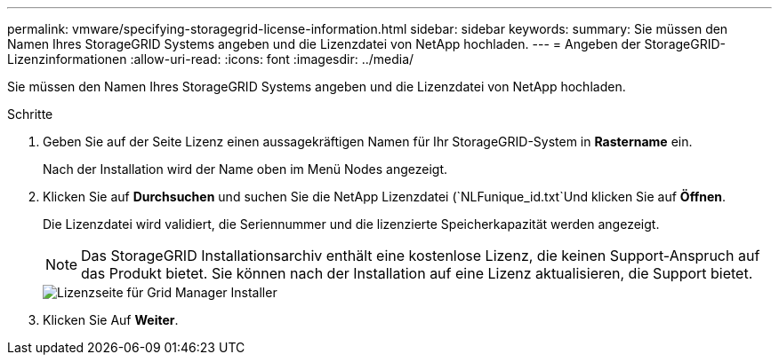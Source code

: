 ---
permalink: vmware/specifying-storagegrid-license-information.html 
sidebar: sidebar 
keywords:  
summary: Sie müssen den Namen Ihres StorageGRID Systems angeben und die Lizenzdatei von NetApp hochladen. 
---
= Angeben der StorageGRID-Lizenzinformationen
:allow-uri-read: 
:icons: font
:imagesdir: ../media/


[role="lead"]
Sie müssen den Namen Ihres StorageGRID Systems angeben und die Lizenzdatei von NetApp hochladen.

.Schritte
. Geben Sie auf der Seite Lizenz einen aussagekräftigen Namen für Ihr StorageGRID-System in *Rastername* ein.
+
Nach der Installation wird der Name oben im Menü Nodes angezeigt.

. Klicken Sie auf *Durchsuchen* und suchen Sie die NetApp Lizenzdatei (`NLFunique_id.txt`Und klicken Sie auf *Öffnen*.
+
Die Lizenzdatei wird validiert, die Seriennummer und die lizenzierte Speicherkapazität werden angezeigt.

+

NOTE: Das StorageGRID Installationsarchiv enthält eine kostenlose Lizenz, die keinen Support-Anspruch auf das Produkt bietet. Sie können nach der Installation auf eine Lizenz aktualisieren, die Support bietet.

+
image::../media/2_gmi_installer_license_page.gif[Lizenzseite für Grid Manager Installer]

. Klicken Sie Auf *Weiter*.

